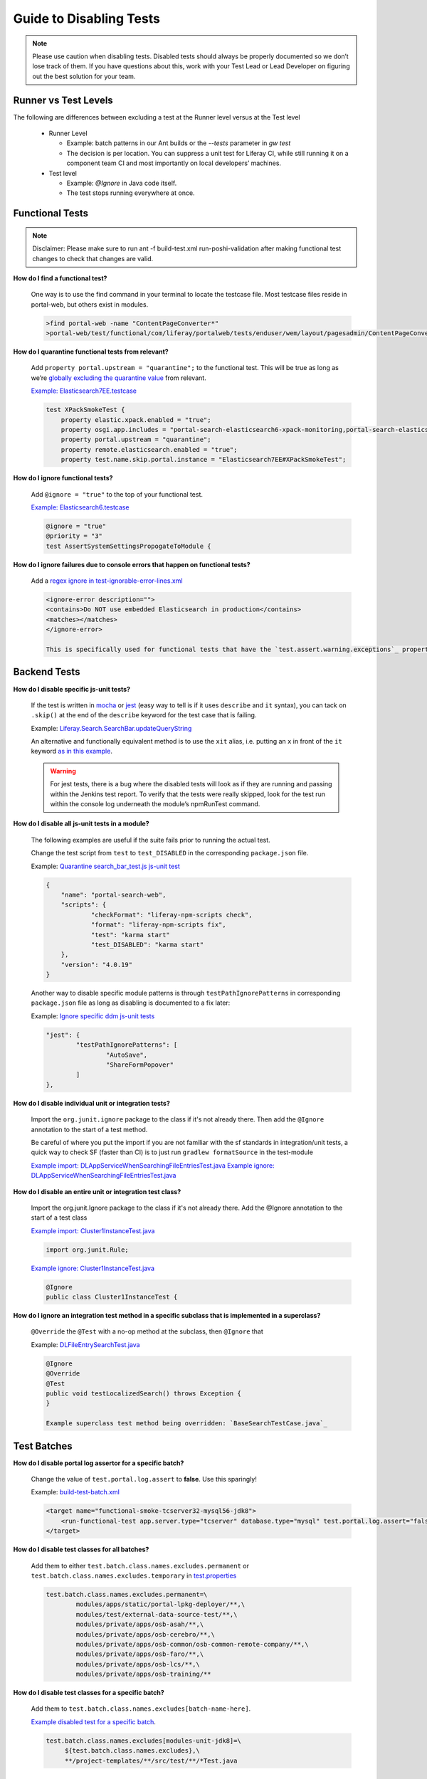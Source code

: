 ========================
Guide to Disabling Tests
========================

.. note::
  Please use caution when disabling tests. Disabled tests should always be properly documented so we don’t lose track of them. If you have questions about this, work with your Test Lead or Lead Developer on figuring out the best solution for your team.

Runner vs Test Levels
----------------------
The following are differences between excluding a test at the Runner level versus at the Test level

  * Runner Level 
  
    * Example: batch patterns in our Ant builds or the `--tests` parameter in `gw test`
    * The decision is per location. You can suppress a unit test for Liferay CI, while still running it on a component team CI and most importantly on local developers’ machines.
    
  * Test level
  
    * Example: `@Ignore` in Java code itself.
    * The test stops running everywhere at once.

Functional Tests
----------------
.. note::
  Disclaimer: Please make sure to run ant -f build-test.xml run-poshi-validation after making functional test changes to check that changes are valid.

**How do I find a functional test?**

  One way is to use the find command in your terminal to locate the testcase file. Most testcase files reside in portal-web, but others exist in modules.
  
  .. code::
  
    >find portal-web -name "ContentPageConverter*"
    >portal-web/test/functional/com/liferay/portalweb/tests/enduser/wem/layout/pagesadmin/ContentPageConverter.testcase

**How do I quarantine functional tests from relevant?**

  Add ``property portal.upstream = "quarantine";`` to the functional test. This will be true as long as we’re `globally excluding the quarantine value`_ from relevant. 

  `Example: Elasticsearch7EE.testcase`_
  
  .. code::
  
    test XPackSmokeTest {
    	property elastic.xpack.enabled = "true";
    	property osgi.app.includes = "portal-search-elasticsearch6-xpack-monitoring,portal-search-elasticsearch7";
    	property portal.upstream = "quarantine";
    	property remote.elasticsearch.enabled = "true";
    	property test.name.skip.portal.instance = "Elasticsearch7EE#XPackSmokeTest";

**How do I ignore functional tests?**

  Add ``@ignore = "true"`` to the top of your functional test.

  `Example: Elasticsearch6.testcase`_
  
  .. code::
  
    @ignore = "true"
    @priority = "3"
    test AssertSystemSettingsPropogateToModule {

**How do I ignore failures due to console errors that happen on functional tests?**

  Add a `regex ignore in test-ignorable-error-lines.xml`_

  .. code::
  
    <ignore-error description="">
    <contains>Do NOT use embedded Elasticsearch in production</contains>
    <matches></matches>
    </ignore-error>

    This is specifically used for functional tests that have the `test.assert.warning.exceptions`_ property enabled. This does NOT ignore errors for the PortalLogAssertorTest.

Backend Tests
-------------

**How do I disable specific js-unit tests?**

  If the test is written in `mocha`_ or `jest`_ (easy way to tell is if it uses ``describe`` and ``it`` syntax), you can tack on ``.skip()`` at the end of the ``describe`` keyword for the test case that is failing.

  Example: `Liferay.Search.SearchBar.updateQueryString`_

  An alternative and functionally equivalent method is to use the ``xit`` alias, i.e. putting an ``x`` in front of the ``it`` keyword `as in this example`_.

  .. warning:: 
    For jest tests, there is a bug where the disabled tests will look as if they are running and passing within the Jenkins test report. To verify that the tests were really skipped, look for the test run within the console log underneath the module’s npmRunTest command.

**How do I disable all js-unit tests in a module?**

  The following examples are useful if the suite fails prior to running the actual test.

  Change the test script from ``test`` to ``test_DISABLED`` in the corresponding ``package.json`` file.

  Example: `Quarantine search_bar_test.js js-unit test`_

  .. code:: 
  
    {
    	"name": "portal-search-web",
    	"scripts": {
    		"checkFormat": "liferay-npm-scripts check",
    		"format": "liferay-npm-scripts fix",
    		"test": "karma start"
    		"test_DISABLED": "karma start"
    	},
    	"version": "4.0.19"
    }

  Another way to disable specific module patterns is through ``testPathIgnorePatterns`` in corresponding ``package.json`` file as long as disabling is documented to a fix later:

  Example: `Ignore specific ddm js-unit tests`_

  .. code::
  
  	"jest": {
  		"testPathIgnorePatterns": [
  			"AutoSave",
  			"ShareFormPopover"
  		]
  	},

**How do I disable individual unit or integration tests?**

  Import the ``org.junit.ignore`` package to the class if it's not already there. Then add the ``@Ignore`` annotation to the start of a test method.

  Be careful of where you put the import if you are not familiar with the sf standards in integration/unit tests, a quick way to check SF (faster than CI) is to just run ``gradlew formatSource`` in the test-module

  `Example import: DLAppServiceWhenSearchingFileEntriesTest.java`_
  `Example ignore: DLAppServiceWhenSearchingFileEntriesTest.java`_

**How do I disable an entire unit or integration test class?**

  Import the org.junit.Ignore package to the class if it's not already there.
  Add the @Ignore annotation to the start of a test class

  `Example import: Cluster1InstanceTest.java`_

  .. code::
  
    import org.junit.Rule;

  `Example ignore: Cluster1InstanceTest.java`_

  .. code::
  
    @Ignore
    public class Cluster1InstanceTest {

**How do I ignore an integration test method in a specific subclass that is implemented in a superclass?**

  ``@Override`` the ``@Test`` with a no-op method at the subclass, then ``@Ignore`` that

  Example: `DLFileEntrySearchTest.java`_

  .. code::
  
    @Ignore
    @Override
    @Test
    public void testLocalizedSearch() throws Exception {
    }

    Example superclass test method being overridden: `BaseSearchTestCase.java`_

Test Batches
------------

**How do I disable portal log assertor for a specific batch?**

  Change the value of ``test.portal.log.assert`` to **false**. Use this sparingly!

  Example: `build-test-batch.xml`_

  .. code::
  
    <target name="functional-smoke-tcserver32-mysql56-jdk8">
    	<run-functional-test app.server.type="tcserver" database.type="mysql" test.portal.log.assert="false" />
    </target>

**How do I disable test classes for all batches?**

  Add them to either ``test.batch.class.names.excludes.permanent`` or ``test.batch.class.names.excludes.temporary`` in `test.properties`_

  .. code::
  
    test.batch.class.names.excludes.permanent=\
            modules/apps/static/portal-lpkg-deployer/**,\
            modules/test/external-data-source-test/**,\
            modules/private/apps/osb-asah/**,\
            modules/private/apps/osb-cerebro/**,\
            modules/private/apps/osb-common/osb-common-remote-company/**,\
            modules/private/apps/osb-faro/**,\
            modules/private/apps/osb-lcs/**,\
            modules/private/apps/osb-training/**


**How do I disable test classes for a specific batch?**

  Add them to ``test.batch.class.names.excludes[batch-name-here]``.

  `Example disabled test for a specific batch`_.

  .. code::
  
    test.batch.class.names.excludes[modules-unit-jdk8]=\
         ${test.batch.class.names.excludes},\
         **/project-templates/**/src/test/**/*Test.java

Test Suites
------------

**How do I disable test classes for a specific test suite?**

  Add them to ``test.batch.class.names.excludes[suite-name-here]``.

  `Example disabled test in a specific suite`_.

  .. code::
  
    test.batch.class.names.excludes[search]=\
         ${test.batch.class.names.excludes},\
         **/portal-search-solr/**/*Test.java,\
         **/portal-search-solr7/**/*Test.java

.. _`globally excluding the quarantine value`: https://github.com/brianchandotcom/liferay-portal/pull/86785/commits/496332ea3113e380e6a5f328aa1554f108686dbb
.. _`Example: Elasticsearch7EE.testcase`: https://github.com/brianchandotcom/liferay-portal/pull/86773/commits/c50dc63be8b3214f2cbac5c8d157b8c4027e0991
.. _`Example: Elasticsearch6.testcase`: https://github.com/liferay/liferay-portal/blob/9cc5c9e823ccf5c834d5bbfc2e3b37cdd6aabc0d/portal-web/test/functional/com/liferay/portalweb/tests/coreinfrastructure/search/elasticsearch/Elasticsearch6.testcase#L62
.. _`regex ignore in test-ignorable-error-lines.xml`: https://github.com/liferay/liferay-portal/blob/master/portal-web/test-ignorable-error-lines.xml
.. _`test.assert.warning.exceptions`: https://github.com/liferay/liferay-portal/blob/9cc5c9e823ccf5c834d5bbfc2e3b37cdd6aabc0d/portal-web/test/functional/com/liferay/portalweb/tests/portalsmoke/PortalSmoke.testcase#L8
.. _`mocha`: https://mochajs.org/
.. _`jest`: https://jestjs.io/
.. _`Liferay.Search.SearchBar.updateQueryString`: https://github.com/liferay/liferay-portal/commit/8e389d0db4c22a6fe5fcf953f229e438f2c93c02
.. _`as in this example`: https://stackoverflow.com/a/32724129
.. _`Quarantine search_bar_test.js js-unit test`: https://github.com/liferay/liferay-portal/commit/312753264dc6ade37b1419abd78b72e76e9b473c
.. _`Ignore specific ddm js-unit tests`: https://github.com/4lejandrito/liferay-portal/pull/431/commits/32fb68761231e4a4d518ebd4bd575d1298eebded
.. _`Example import: DLAppServiceWhenSearchingFileEntriesTest.java`: https://github.com/liferay/liferay-portal/blob/master/modules/apps/document-library/document-library-test/src/testIntegration/java/com/liferay/document/library/app/service/test/DLAppServiceWhenSearchingFileEntriesTest.java#L32
.. _`Example ignore: DLAppServiceWhenSearchingFileEntriesTest.java`: https://github.com/liferay/liferay-portal/blob/master/modules/apps/document-library/document-library-test/src/testIntegration/java/com/liferay/document/library/app/service/test/DLAppServiceWhenSearchingFileEntriesTest.java#L64
.. _`Example import: Cluster1InstanceTest.java`: https://github.com/liferay/liferay-portal/blob/master/modules/apps/portal-search-elasticsearch6/portal-search-elasticsearch6-impl/src/test/java/com/liferay/portal/search/elasticsearch6/internal/cluster/Cluster1InstanceTest.java#L24
.. _`Example ignore: Cluster1InstanceTest.java`: https://github.com/liferay/liferay-portal/blob/46913cbf90966249ac353adeb872321b52e2f2d3/modules/apps/portal-search-elasticsearch6/portal-search-elasticsearch6-impl/src/test/java/com/liferay/portal/search/elasticsearch6/internal/cluster/Cluster1InstanceTest.java#L32
.. _`DLFileEntrySearchTest.java`: https://github.com/liferay/liferay-portal/blob/d44b9282f6bd4fceb317cd2a8692d76ebb1ebc6e/modules/apps/document-library/document-library-test/src/testIntegration/java/com/liferay/document/library/search/test/DLFileEntrySearchTest.java#L91-L95
.. _`BaseSearchTestCase.java`: https://github.com/liferay/liferay-portal/blob/d44b9282f6bd4fceb317cd2a8692d76ebb1ebc6e/portal-test-integration/src/com/liferay/portal/search/test/BaseSearchTestCase.java#L75
.. _`build-test-batch.xml`: https://github.com/liferay/liferay-portal/commit/da4e460840afd3cce2fee3902e9ab59a63953b05#diff-6af2cc91305312749b4870d62f84b38c
.. _`test.properties`: https://github.com/liferay/liferay-portal/blob/3b9c1103206d96c0b3f24fc08d6343412b84730e/test.properties#L1006-L1019
.. _`Example disabled test for a specific batch`: https://github.com/liferay/liferay-portal/blob/3b9c1103206d96c0b3f24fc08d6343412b84730e/test.properties#L1029-L1031
.. _`Example disabled test in a specific suite`: https://github.com/liferay/liferay-portal/blob/3b9c1103206d96c0b3f24fc08d6343412b84730e/test.properties#L1921-L1924
